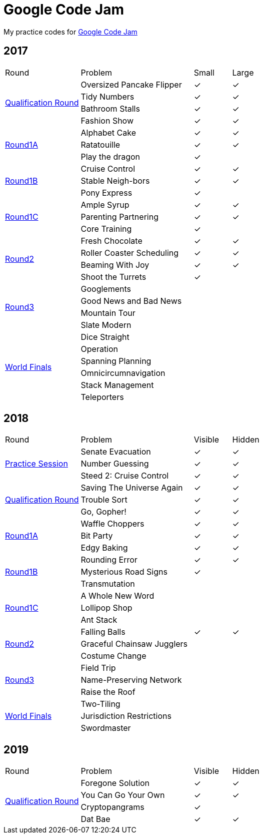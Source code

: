 :checked: &#10003;
:unchecked:
:codejam_url_prefix_2017: https://code.google.com/codejam/contest/

= Google Code Jam

My practice codes for https://codingcompetitions.withgoogle.com/codejam[Google Code Jam]

== 2017

[cols="2,3,1,1"]
|===
|Round|Problem|Small|Large
.4+|{codejam_url_prefix_2017}3264486/dashboard[Qualification Round]
|Oversized Pancake Flipper
|{checked}
|{checked}
|Tidy Numbers
|{checked}
|{checked}
|Bathroom Stalls
|{checked}
|{checked}
|Fashion Show
|{checked}
|{checked}
.3+|{codejam_url_prefix_2017}5304486/dashboard[Round1A]
|Alphabet Cake
|{checked}
|{checked}
|Ratatouille
|{checked}
|{checked}
|Play the dragon
|{checked}
|{unchecked}
.3+|{codejam_url_prefix_2017}8294486/dashboard[Round1B]
|Cruise Control
|{checked}
|{checked}
|Stable Neigh-bors
|{checked}
|{checked}
|Pony Express
|{checked}
|{unchecked}
.3+|{codejam_url_prefix_2017}3274486/dashboard[Round1C]
|Ample Syrup
|{checked}
|{checked}
|Parenting Partnering
|{checked}
|{checked}
|Core Training
|{checked}
|{unchecked}
.4+|{codejam_url_prefix_2017}5314486/dashboard[Round2]
|Fresh Chocolate
|{checked}
|{checked}
|Roller Coaster Scheduling
|{checked}
|{checked}
|Beaming With Joy
|{checked}
|{checked}
|Shoot the Turrets
|{checked}
|{unchecked}
.4+|{codejam_url_prefix_2017}8304486/dashboard[Round3]
|Googlements
|{unchecked}
|{unchecked}
|Good News and Bad News
|{unchecked}
|{unchecked}
|Mountain Tour
|{unchecked}
|{unchecked}
|Slate Modern
|{unchecked}
|{unchecked}
.6+|{codejam_url_prefix_2017}6314486/dashboard[World Finals]
|Dice Straight
|{unchecked}
|{unchecked}
|Operation
|{unchecked}
|{unchecked}
|Spanning Planning
|{unchecked}
|{unchecked}
|Omnicircumnavigation
|{unchecked}
|{unchecked}
|Stack Management
|{unchecked}
|{unchecked}
|Teleporters
|{unchecked}
|{unchecked}
|===

== 2018

[cols="2,3,1,1"]
|===
|Round|Problem|Visible|Hidden
.3+|https://codingcompetitions.withgoogle.com/codejam/round/0000000000000130[Practice Session]
|Senate Evacuation
|{checked}
|{checked}
|Number Guessing
|{checked}
|{checked}
|Steed 2: Cruise Control
|{checked}
|{checked}
.3+|https://codingcompetitions.withgoogle.com/codejam/round/00000000000000cb[Qualification Round]
|Saving The Universe Again
|{checked}
|{checked}
|Trouble Sort
|{checked}
|{checked}
|Go, Gopher!
|{checked}
|{checked}
.3+|https://codingcompetitions.withgoogle.com/codejam/round/0000000000007883[Round1A]
|Waffle Choppers
|{checked}
|{checked}
|Bit Party
|{checked}
|{checked}
|Edgy Baking
|{checked}
|{checked}
.3+|https://codingcompetitions.withgoogle.com/codejam/round/0000000000007764[Round1B]
|Rounding Error
|{checked}
|{checked}
|Mysterious Road Signs
|{checked}
|{unchecked}
|Transmutation
|{unchecked}
|{unchecked}
.3+|https://codingcompetitions.withgoogle.com/codejam/round/0000000000007883[Round1C]
|A Whole New Word
|{unchecked}
|{unchecked}
|Lollipop Shop
|{unchecked}
|{unchecked}
|Ant Stack
|{unchecked}
|{unchecked}
.3+|https://codingcompetitions.withgoogle.com/codejam/round/0000000000007706[Round2]
|Falling Balls
|{checked}
|{checked}
|Graceful Chainsaw Jugglers
|{unchecked}
|{unchecked}
|Costume Change
|{unchecked}
|{unchecked}
.3+|https://codingcompetitions.withgoogle.com/codejam/round/0000000000007707[Round3]
|Field Trip
|{unchecked}
|{unchecked}
|Name-Preserving Network
|{unchecked}
|{unchecked}
|Raise the Roof
|{unchecked}
|{unchecked}
.3+|{codejam_url_prefix_2017}6314486/dashboard[World Finals]
|Two-Tiling
|{unchecked}
|{unchecked}
|Jurisdiction Restrictions
|{unchecked}
|{unchecked}
|Swordmaster
|{unchecked}
|{unchecked}
|===

== 2019

[cols="2,3,1,1"]
|===
|Round|Problem|Visible|Hidden
.4+|https://codingcompetitions.withgoogle.com/codejam/round/0000000000051705[Qualification Round]
|Foregone Solution
|{checked}
|{checked}
|You Can Go Your Own
|{checked}
|{checked}
|Cryptopangrams
|{checked}
|{unchecked}
|Dat Bae
|{checked}
|{checked}
|===
